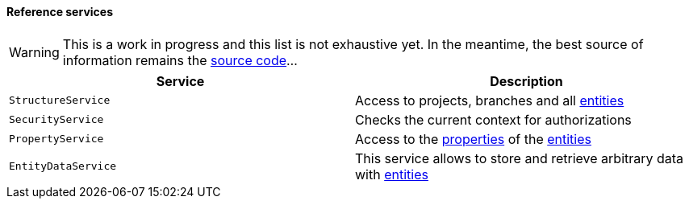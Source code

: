 [[reference-services]]
==== Reference services

WARNING: This is a work in progress and this list is not exhaustive yet. In the
meantime, the best source of information remains the
https://github.com/nemerosa/ontrack[source code]...

|===
| Service | Description

| `StructureService`
| Access to projects, branches and all <<model,entities>>

| `SecurityService`
| Checks the current context for authorizations

| `PropertyService`
| Access to the <<properties,properties>> of the <<model,entities>>

| `EntityDataService`
| This service allows to store and retrieve arbitrary data with
  <<model,entities>>

|===
